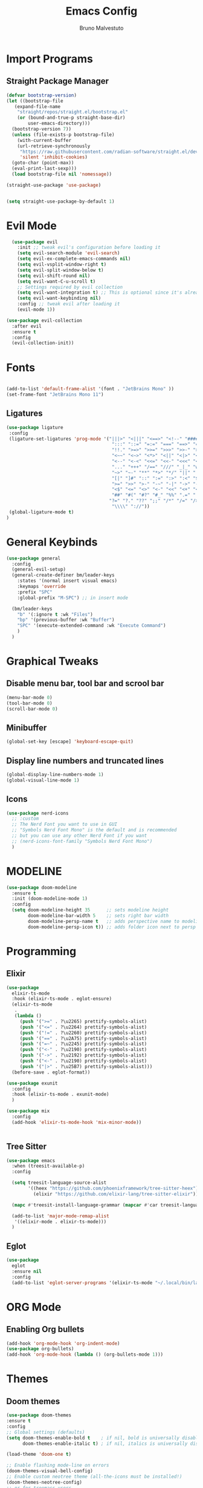 #+TITLE: Emacs Config
#+AUTHOR: Bruno Malvestuto
#+DESCRIPTION: My personal emacs config
#+STARTUP: showeverything
#+OPTIONS: toc:2

* Import Programs

** Straight Package Manager
#+begin_src emacs-lisp
  (defvar bootstrap-version)
  (let ((bootstrap-file
	 (expand-file-name
	  "straight/repos/straight.el/bootstrap.el"
	  (or (bound-and-true-p straight-base-dir)
	      user-emacs-directory)))
	(bootstrap-version 7))
    (unless (file-exists-p bootstrap-file)
      (with-current-buffer
	  (url-retrieve-synchronously
	   "https://raw.githubusercontent.com/radian-software/straight.el/develop/install.el"
	   'silent 'inhibit-cookies)
	(goto-char (point-max))
	(eval-print-last-sexp)))
    (load bootstrap-file nil 'nomessage))

  (straight-use-package 'use-package)


  (setq straight-use-package-by-default 1)
#+end_src

* Evil Mode

#+begin_src emacs-lisp
  (use-package evil
    :init ;; tweak evil's configuration before loading it
    (setq evil-search-module 'evil-search)
    (setq evil-ex-complete-emacs-commands nil)
    (setq evil-vsplit-window-right t)
    (setq evil-split-window-below t)
    (setq evil-shift-round nil)
    (setq evil-want-C-u-scroll t)
    ;; Settings required by evil collection
    (setq evil-want-integration t) ;; This is optional since it's already set to t by default.
    (setq evil-want-keybinding nil)
    :config ;; tweak evil after loading it
    (evil-mode 1))

(use-package evil-collection
  :after evil
  :ensure t
  :config
  (evil-collection-init))
#+end_src

* Fonts

#+begin_src emacs-lisp

  (add-to-list 'default-frame-alist '(font . "JetBrains Mono" ))
  (set-frame-font "JetBrains Mono 11")
#+end_src

** Ligatures

#+begin_src emacs-lisp
(use-package ligature
 :config
 (ligature-set-ligatures 'prog-mode '("|||>" "<|||" "<==>" "<!--" "####" "~~>" "***" "||=" "||>"
                                       ":::" "::=" "=:=" "===" "==>" "=!=" "=>>" "=<<" "=/=" "!=="
                                       "!!." ">=>" ">>=" ">>>" ">>-" ">->" "->>" "-->" "---" "-<<"
                                       "<~~" "<~>" "<*>" "<||" "<|>" "<$>" "<==" "<=>" "<=<" "<->"
                                       "<--" "<-<" "<<=" "<<-" "<<<" "<+>" "</>" "###" "#_(" "..<"
                                       "..." "+++" "/==" "///" "_|_" "www" "&&" "^=" "~~" "~@" "~="
                                       "~>" "~-" "**" "*>" "*/" "||" "|}" "|]" "|=" "|>" "|-" "{|"
                                       "[|" "]#" "::" ":=" ":>" ":<" "$>" "==" "=>" "!=" "!!" ">:"
                                       ">=" ">>" ">-" "-~" "-|" "->" "--" "-<" "<~" "<*" "<|" "<:"
                                       "<$" "<=" "<>" "<-" "<<" "<+" "</" "#{" "#[" "#:" "#=" "#!"
                                       "##" "#(" "#?" "#_" "%%" ".=" ".-" ".." ".?" "+>" "++" "?:"
                                      "?=" "?." "??" ";;" "/*" "/=" "/>" "//" "__" "~~" "(*" "*)"
                                       "\\\\" "://"))
 (global-ligature-mode t)
)
#+end_src

* General Keybinds
#+begin_src emacs-lisp
  (use-package general
    :config
    (general-evil-setup)
    (general-create-definer bm/leader-keys
      :states '(normal insert visual emacs)
      :keymaps 'override
      :prefix "SPC"
      :global-prefix "M-SPC") ;; in insert mode

    (bm/leader-keys
      "b" '(:ignore t :wk "Files")
      "bp" '(previous-buffer :wk "Buffer") 
      "SPC" '(execute-extended-command :wk "Execute Command")
      )
    )
#+end_src

* Graphical Tweaks
** Disable menu bar, tool bar and scrool bar
#+begin_src emacs-lisp
(menu-bar-mode 0)
(tool-bar-mode 0)
(scroll-bar-mode 0)
#+end_src

** Minibuffer
#+begin_src emacs-lisp
(global-set-key [escape] 'keyboard-escape-quit)
#+end_src

** Display line numbers and truncated lines

#+begin_src emacs-lisp
(global-display-line-numbers-mode 1)
(global-visual-line-mode 1)
#+end_src

** Icons
#+begin_src emacs-lisp
(use-package nerd-icons
  ;; :custom
  ;; The Nerd Font you want to use in GUI
  ;; "Symbols Nerd Font Mono" is the default and is recommended
  ;; but you can use any other Nerd Font if you want
  ;; (nerd-icons-font-family "Symbols Nerd Font Mono")
  )
#+end_src


* MODELINE
#+begin_src emacs-lisp
(use-package doom-modeline
  :ensure t
  :init (doom-modeline-mode 1)
  :config
  (setq doom-modeline-height 35      ;; sets modeline height
        doom-modeline-bar-width 5    ;; sets right bar width
        doom-modeline-persp-name t   ;; adds perspective name to modeline
        doom-modeline-persp-icon t)) ;; adds folder icon next to persp name

#+end_src

* Programming 

** Elixir
#+begin_src emacs-lisp
  (use-package
    elixir-ts-mode
    :hook (elixir-ts-mode . eglot-ensure)
    (elixir-ts-mode
     .
     (lambda ()
       (push '(">=" . ?\u2265) prettify-symbols-alist)
       (push '("<=" . ?\u2264) prettify-symbols-alist)
       (push '("!=" . ?\u2260) prettify-symbols-alist)
       (push '("==" . ?\u2A75) prettify-symbols-alist)
       (push '("=~" . ?\u2245) prettify-symbols-alist)
       (push '("<-" . ?\u2190) prettify-symbols-alist)
       (push '("->" . ?\u2192) prettify-symbols-alist)
       (push '("<-" . ?\u2190) prettify-symbols-alist)
       (push '("|>" . ?\u25B7) prettify-symbols-alist)))
    (before-save . eglot-format))

  (use-package exunit
    :config
    :hook (elixir-ts-mode . exunit-mode)
    )

  (use-package mix
    :config
    (add-hook 'elixir-ts-mode-hook 'mix-minor-mode))


 #+end_src

** Tree Sitter
#+begin_src emacs-lisp
  (use-package emacs
    :when (treesit-available-p)
    :config

    (setq treesit-language-source-alist
          '((heex "https://github.com/phoenixframework/tree-sitter-heex")
            (elixir "https://github.com/elixir-lang/tree-sitter-elixir"))) 

    (mapc #'treesit-install-language-grammar (mapcar #'car treesit-language-source-alist))

    (add-to-list 'major-mode-remap-alist
     '((elixir-mode . elixir-ts-mode)))
    )
#+end_src

** Eglot
#+begin_src emacs-lisp
  (use-package
    eglot
    :ensure nil
    :config
    (add-to-list 'eglot-server-programs '(elixir-ts-mode "~/.local/bin/language_server.sh")))
#+end_src


* ORG Mode
** Enabling Org bullets
#+begin_src emacs-lisp
  (add-hook 'org-mode-hook 'org-indent-mode)
  (use-package org-bullets)
  (add-hook 'org-mode-hook (lambda () (org-bullets-mode 1)))
#+end_src

* Themes
** Doom themes
#+begin_src emacs-lisp
  (use-package doom-themes
  :ensure t
  :config
  ;; Global settings (defaults)
  (setq doom-themes-enable-bold t    ; if nil, bold is universally disabled
        doom-themes-enable-italic t) ; if nil, italics is universally disabled

  (load-theme 'doom-one t)

  ;; Enable flashing mode-line on errors
  (doom-themes-visual-bell-config)
  ;; Enable custom neotree theme (all-the-icons must be installed!)
  (doom-themes-neotree-config)
  ;; or for treemacs users
  (setq doom-themes-treemacs-theme "doom-atom") ; use "doom-colors" for less minimal icon theme
  (doom-themes-treemacs-config)
  ;; Corrects (and improves) org-mode's native fontification.
  (doom-themes-org-config))
#+end_src

* Which Key
#+begin_src emacs-lisp
    (use-package which-key
      :init
      (which-key-mode 1)
    :config
    (setq which-key-min-display-lines 6)
     )
#+end_src

